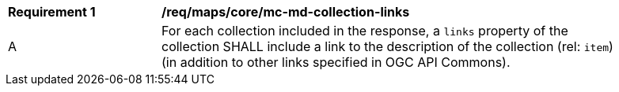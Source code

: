 [[req_maps_core_mc-md-collection-links]]
[width="90%",cols="2,6a"]
|===
^|*Requirement {counter:req-id}* |*/req/maps/core/mc-md-collection-links*
^|A |For each collection included in the response, a `links` property of the collection SHALL include a link to the description of the collection (rel: `item`) (in addition to other links specified in OGC API Commons).
|===
